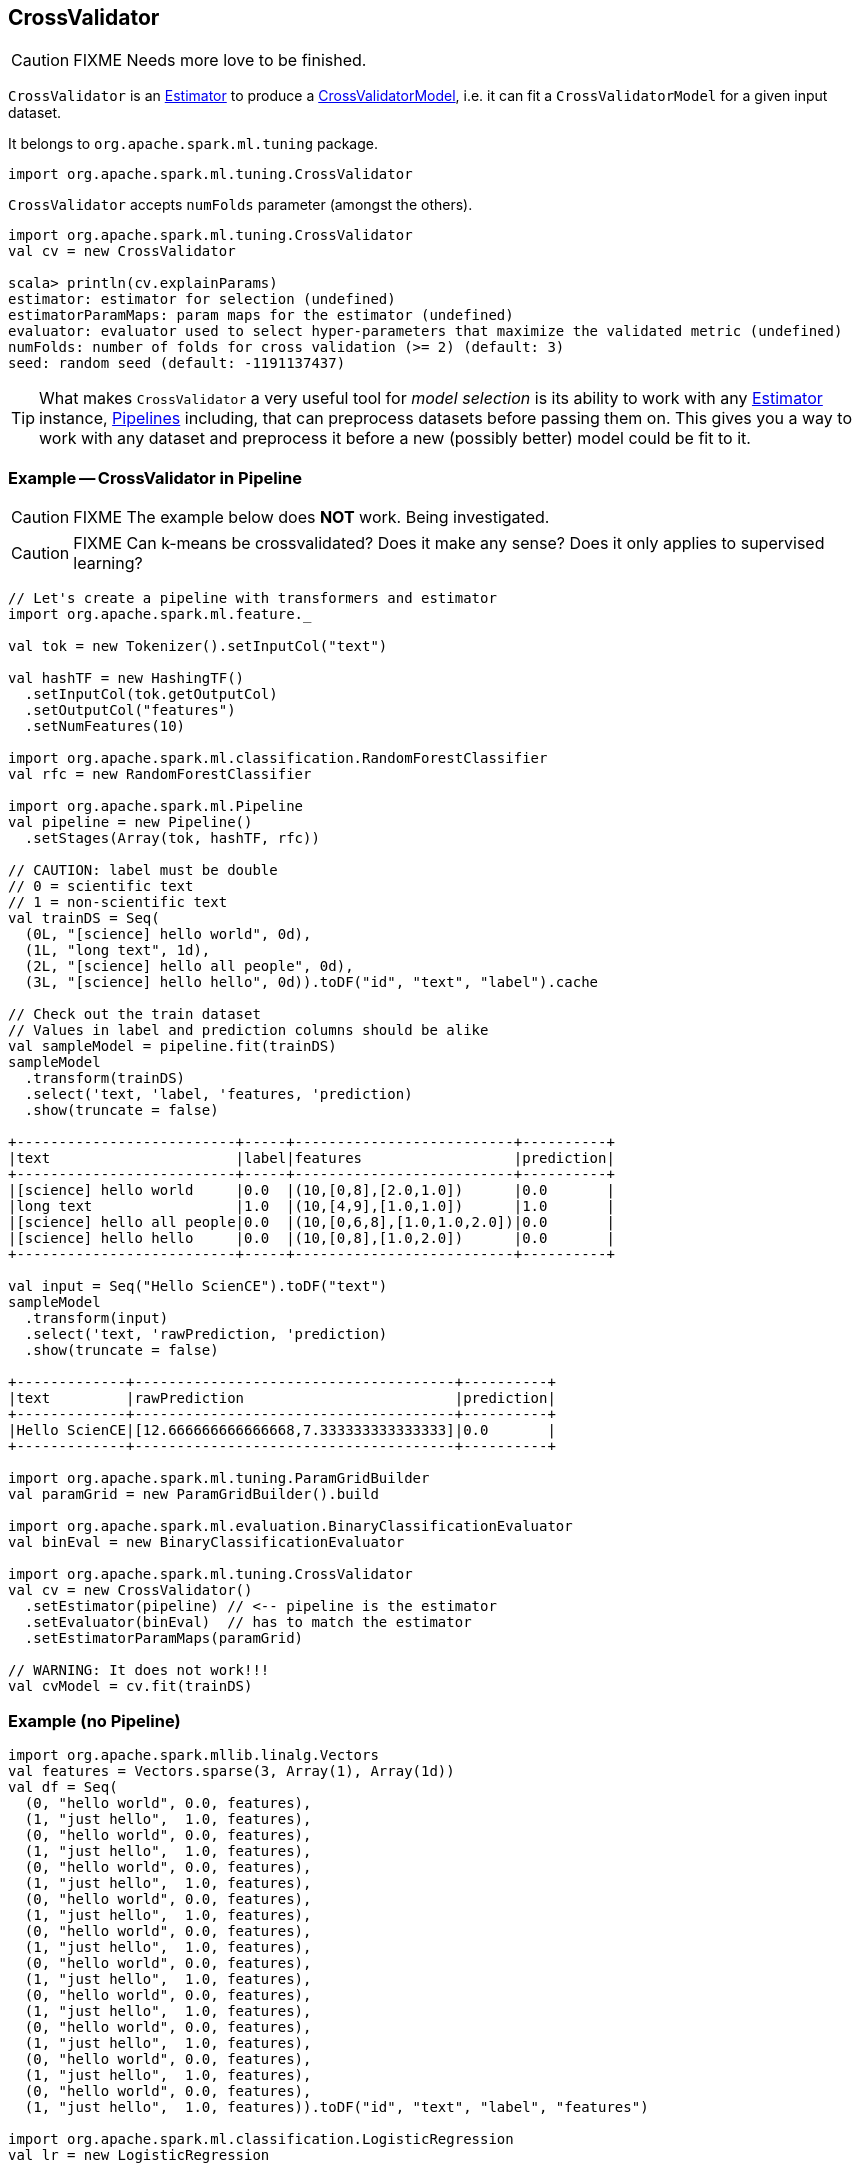 == CrossValidator

CAUTION: FIXME Needs more love to be finished.

`CrossValidator` is an link:spark-mllib-estimators.adoc[Estimator] to produce a link:spark-mllib-models.adoc[CrossValidatorModel], i.e. it can fit a `CrossValidatorModel` for a given input dataset.

It belongs to `org.apache.spark.ml.tuning` package.

[source, scala]
----
import org.apache.spark.ml.tuning.CrossValidator
----

`CrossValidator` accepts `numFolds` parameter (amongst the others).

[source, scala]
----
import org.apache.spark.ml.tuning.CrossValidator
val cv = new CrossValidator

scala> println(cv.explainParams)
estimator: estimator for selection (undefined)
estimatorParamMaps: param maps for the estimator (undefined)
evaluator: evaluator used to select hyper-parameters that maximize the validated metric (undefined)
numFolds: number of folds for cross validation (>= 2) (default: 3)
seed: random seed (default: -1191137437)
----

TIP: What makes `CrossValidator` a very useful tool for _model selection_ is its ability to work with any link:spark-mllib-estimators.adoc[Estimator] instance, link:spark-mllib-pipelines.adoc[Pipelines] including, that can preprocess datasets before passing them on. This gives you a way to work with any dataset and preprocess it before a new (possibly better) model could be fit to it.

=== [[example]] Example -- CrossValidator in Pipeline

CAUTION: FIXME The example below does *NOT* work. Being investigated.

CAUTION: FIXME Can k-means be crossvalidated? Does it make any sense? Does it only applies to supervised learning?

[source, scala]
----
// Let's create a pipeline with transformers and estimator
import org.apache.spark.ml.feature._

val tok = new Tokenizer().setInputCol("text")

val hashTF = new HashingTF()
  .setInputCol(tok.getOutputCol)
  .setOutputCol("features")
  .setNumFeatures(10)

import org.apache.spark.ml.classification.RandomForestClassifier
val rfc = new RandomForestClassifier

import org.apache.spark.ml.Pipeline
val pipeline = new Pipeline()
  .setStages(Array(tok, hashTF, rfc))

// CAUTION: label must be double
// 0 = scientific text
// 1 = non-scientific text
val trainDS = Seq(
  (0L, "[science] hello world", 0d),
  (1L, "long text", 1d),
  (2L, "[science] hello all people", 0d),
  (3L, "[science] hello hello", 0d)).toDF("id", "text", "label").cache

// Check out the train dataset
// Values in label and prediction columns should be alike
val sampleModel = pipeline.fit(trainDS)
sampleModel
  .transform(trainDS)
  .select('text, 'label, 'features, 'prediction)
  .show(truncate = false)

+--------------------------+-----+--------------------------+----------+
|text                      |label|features                  |prediction|
+--------------------------+-----+--------------------------+----------+
|[science] hello world     |0.0  |(10,[0,8],[2.0,1.0])      |0.0       |
|long text                 |1.0  |(10,[4,9],[1.0,1.0])      |1.0       |
|[science] hello all people|0.0  |(10,[0,6,8],[1.0,1.0,2.0])|0.0       |
|[science] hello hello     |0.0  |(10,[0,8],[1.0,2.0])      |0.0       |
+--------------------------+-----+--------------------------+----------+

val input = Seq("Hello ScienCE").toDF("text")
sampleModel
  .transform(input)
  .select('text, 'rawPrediction, 'prediction)
  .show(truncate = false)

+-------------+--------------------------------------+----------+
|text         |rawPrediction                         |prediction|
+-------------+--------------------------------------+----------+
|Hello ScienCE|[12.666666666666668,7.333333333333333]|0.0       |
+-------------+--------------------------------------+----------+

import org.apache.spark.ml.tuning.ParamGridBuilder
val paramGrid = new ParamGridBuilder().build

import org.apache.spark.ml.evaluation.BinaryClassificationEvaluator
val binEval = new BinaryClassificationEvaluator

import org.apache.spark.ml.tuning.CrossValidator
val cv = new CrossValidator()
  .setEstimator(pipeline) // <-- pipeline is the estimator
  .setEvaluator(binEval)  // has to match the estimator
  .setEstimatorParamMaps(paramGrid)

// WARNING: It does not work!!!
val cvModel = cv.fit(trainDS)
----

=== [[example-without-pipeline]] Example (no Pipeline)

[source, scala]
----
import org.apache.spark.mllib.linalg.Vectors
val features = Vectors.sparse(3, Array(1), Array(1d))
val df = Seq(
  (0, "hello world", 0.0, features),
  (1, "just hello",  1.0, features),
  (0, "hello world", 0.0, features),
  (1, "just hello",  1.0, features),  
  (0, "hello world", 0.0, features),
  (1, "just hello",  1.0, features),
  (0, "hello world", 0.0, features),
  (1, "just hello",  1.0, features),
  (0, "hello world", 0.0, features),
  (1, "just hello",  1.0, features),
  (0, "hello world", 0.0, features),
  (1, "just hello",  1.0, features),
  (0, "hello world", 0.0, features),
  (1, "just hello",  1.0, features),
  (0, "hello world", 0.0, features),
  (1, "just hello",  1.0, features),
  (0, "hello world", 0.0, features),
  (1, "just hello",  1.0, features),
  (0, "hello world", 0.0, features),
  (1, "just hello",  1.0, features)).toDF("id", "text", "label", "features")

import org.apache.spark.ml.classification.LogisticRegression
val lr = new LogisticRegression

import org.apache.spark.ml.evaluation.RegressionEvaluator
val regEval = new RegressionEvaluator

import org.apache.spark.ml.tuning.ParamGridBuilder
// Parameterize the only estimator used, i.e. LogisticRegression
// Use println(lr.explainParams) to learn about the supported parameters
val paramGrid = new ParamGridBuilder()
  .addGrid(lr.regParam, Array(0.1, 0.01))
  .build()

import org.apache.spark.ml.tuning.CrossValidator
val cv = new CrossValidator()
  .setEstimator(lr) // just LogisticRegression not Pipeline
  .setEvaluator(regEval)
  .setEstimatorParamMaps(paramGrid)

// FIXME

scala> val cvModel = cv.fit(df)
java.lang.IllegalArgumentException: requirement failed: Nothing has been added to this summarizer.
  at scala.Predef$.require(Predef.scala:219)
  at org.apache.spark.mllib.stat.MultivariateOnlineSummarizer.normL2(MultivariateOnlineSummarizer.scala:270)
  at org.apache.spark.mllib.evaluation.RegressionMetrics.SSerr$lzycompute(RegressionMetrics.scala:65)
  at org.apache.spark.mllib.evaluation.RegressionMetrics.SSerr(RegressionMetrics.scala:65)
  at org.apache.spark.mllib.evaluation.RegressionMetrics.meanSquaredError(RegressionMetrics.scala:99)
  at org.apache.spark.mllib.evaluation.RegressionMetrics.rootMeanSquaredError(RegressionMetrics.scala:108)
  at org.apache.spark.ml.evaluation.RegressionEvaluator.evaluate(RegressionEvaluator.scala:94)
  at org.apache.spark.ml.tuning.CrossValidator$$anonfun$fit$1.apply(CrossValidator.scala:115)
  at org.apache.spark.ml.tuning.CrossValidator$$anonfun$fit$1.apply(CrossValidator.scala:105)
  at scala.collection.IndexedSeqOptimized$class.foreach(IndexedSeqOptimized.scala:33)
  at scala.collection.mutable.ArrayOps$ofRef.foreach(ArrayOps.scala:186)
  at org.apache.spark.ml.tuning.CrossValidator.fit(CrossValidator.scala:105)
  ... 61 elided
----
